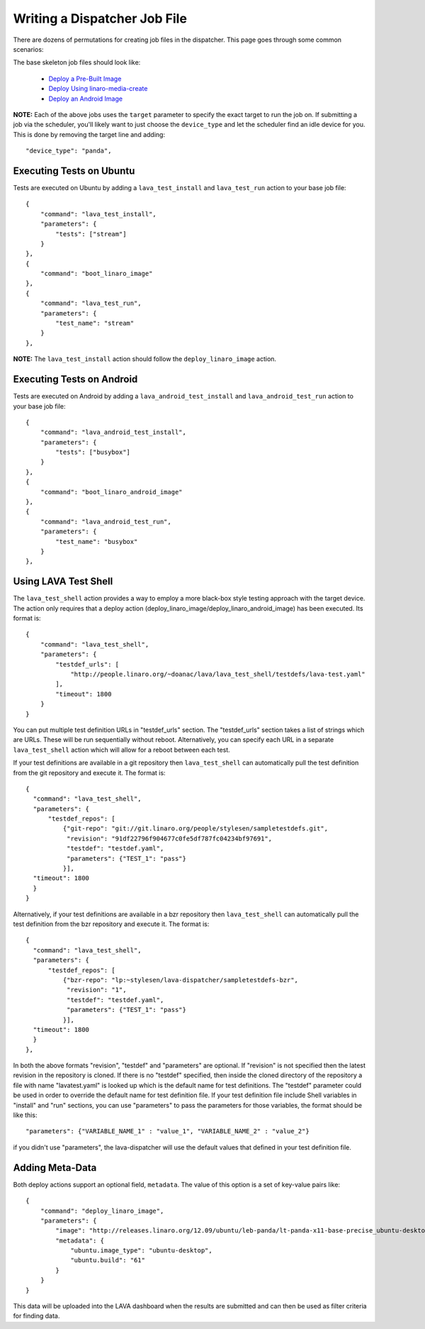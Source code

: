 .. _jobfile:

Writing a Dispatcher Job File
*****************************
There are dozens of permutations for creating job files in the dispatcher.
This page goes through some common scenarios:

The base skeleton job files should look like:

 * `Deploy a Pre-Built Image <jobfile-prebuilt.html>`_
 * `Deploy Using linaro-media-create <jobfile-lmc.html>`_
 * `Deploy an Android Image <jobfile-android.html>`_

**NOTE:** Each of the above jobs uses the ``target`` parameter to specify the
exact target to run the job on. If submitting a job via the scheduler, you'll
likely want to just choose the ``device_type`` and let the scheduler find an
idle device for you. This is done by removing the target line and adding::

        "device_type": "panda",

Executing Tests on Ubuntu
=========================

Tests are executed on Ubuntu by adding a ``lava_test_install`` and
``lava_test_run`` action to your base job file::

    {
        "command": "lava_test_install",
        "parameters": {
            "tests": ["stream"]
        }
    },
    {
        "command": "boot_linaro_image"
    },
    {
        "command": "lava_test_run",
        "parameters": {
            "test_name": "stream"
        }
    },

**NOTE:** The ``lava_test_install`` action should follow the
``deploy_linaro_image`` action.

Executing Tests on Android
==========================

Tests are executed on Android  by adding a ``lava_android_test_install`` and
``lava_android_test_run`` action to your base job file::

    {
        "command": "lava_android_test_install",
        "parameters": {
            "tests": ["busybox"]
        }
    },
    {
        "command": "boot_linaro_android_image"
    },
    {
        "command": "lava_android_test_run",
        "parameters": {
            "test_name": "busybox"
        }
    },

Using LAVA Test Shell
=====================
The ``lava_test_shell`` action provides a way to employ a more black-box style
testing approach with the target device. The action only requires that a
deploy action (deploy_linaro_image/deploy_linaro_android_image) has been
executed. Its format is::

    {
        "command": "lava_test_shell",
        "parameters": {
            "testdef_urls": [
                "http://people.linaro.org/~doanac/lava/lava_test_shell/testdefs/lava-test.yaml"
            ],
            "timeout": 1800
        }
    }

You can put multiple test definition URLs in "testdef_urls"
section. The "testdef_urls" section takes a list of strings which are
URLs. These will be run sequentially without reboot. Alternatively,
you can specify each URL in a separate ``lava_test_shell`` action
which will allow for a reboot between each test.

If your test definitions are available in a git repository then
``lava_test_shell`` can automatically pull the test definition from
the git repository and execute it. The format is::

    {
      "command": "lava_test_shell",
      "parameters": {
          "testdef_repos": [
              {"git-repo": "git://git.linaro.org/people/stylesen/sampletestdefs.git",
               "revision": "91df22796f904677c0fe5df787fc04234bf97691",
               "testdef": "testdef.yaml",
               "parameters": {"TEST_1": "pass"}
              }],
      "timeout": 1800
      }
    }

Alternatively, if your test definitions are available in a bzr repository then
``lava_test_shell`` can automatically pull the test definition from
the bzr repository and execute it. The format is::

    {
      "command": "lava_test_shell",
      "parameters": {
          "testdef_repos": [
              {"bzr-repo": "lp:~stylesen/lava-dispatcher/sampletestdefs-bzr",
               "revision": "1",
               "testdef": "testdef.yaml",
               "parameters": {"TEST_1": "pass"}
              }],
      "timeout": 1800
      }
    },

In both the above formats "revision", "testdef" and "parameters" are
optional. If "revision" is not specified then the latest revision in
the repository is cloned. If there is no "testdef" specified, then inside
the cloned directory of the repository a file with name "lavatest.yaml" is
looked up which is the default name for test definitions. The "testdef"
parameter could be used in order to override the default name for test
definition file. If your test definition file include Shell variables in
"install" and "run" sections, you can use "parameters" to pass the
parameters for those variables, the format should be like this::

    "parameters": {"VARIABLE_NAME_1" : "value_1", "VARIABLE_NAME_2" : "value_2"}

if you didn't use "parameters", the lava-dispatcher will use the default
values that defined in your test definition file.

.. seealso:: The test definition format for ``lava_test_shell``
             actions `here <lava_test_shell.html>`_

             Developer documentation for ``lava_test_shell`` is
             available `here <http://bazaar.launchpad.net/~linaro-validation/lava-dispatcher/trunk/view/head:/lava_dispatcher/actions/lava_test_shell.py#L23>`_

Adding Meta-Data
================

Both deploy actions support an optional field, ``metadata``. The value of this
option is a set of key-value pairs like::

    {
        "command": "deploy_linaro_image",
        "parameters": {
            "image": "http://releases.linaro.org/12.09/ubuntu/leb-panda/lt-panda-x11-base-precise_ubuntu-desktop_20120924-329.img.gz",
            "metadata": {
                "ubuntu.image_type": "ubuntu-desktop",
                "ubuntu.build": "61"
            }
        }
    }

This data will be uploaded into the LAVA dashboard when the results are
submitted and can then be used as filter criteria for finding data.
